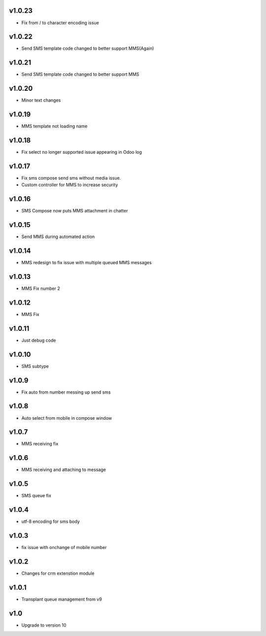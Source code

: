v1.0.23
=======
* Fix from / to character encoding issue

v1.0.22
=======
* Send SMS template code changed to better support MMS(Again)

v1.0.21
=======
* Send SMS template code changed to better support MMS

v1.0.20
=======
* Minor text changes

v1.0.19
=======
* MMS template not loading name

v1.0.18
=======
* Fix select no longer supported issue appearing in Odoo log

v1.0.17
=======
* Fix sms compose send sms without media issue.
* Custom controller for MMS to increase security

v1.0.16
=======
* SMS Compose now puts MMS attachment in chatter

v1.0.15
======
* Send MMS during automated action

v1.0.14
======
* MMS redesign to fix issue with multiple queued MMS messages

v1.0.13
======
* MMS Fix number 2

v1.0.12
======
* MMS Fix

v1.0.11
======
* Just debug code

v1.0.10
======
* SMS subtype

v1.0.9
======
* Fix auto from number messing up send sms

v1.0.8
======
* Auto select from mobile in compose window

v1.0.7
======
* MMS receiving fix

v1.0.6
======
* MMS receiving and attaching to message

v1.0.5
======
* SMS queue fix

v1.0.4
======
* utf-8 encoding for sms body

v1.0.3
======
* fix issue with onchange of mobile number

v1.0.2
======
* Changes for crm extenstion module

v1.0.1
======
* Transplant queue management from v9

v1.0
====
* Upgrade to version 10